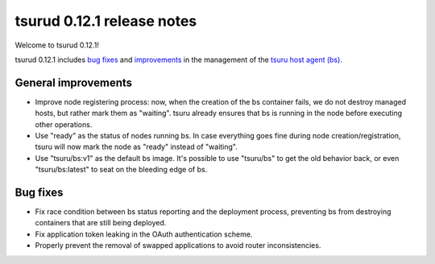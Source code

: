 .. Copyright 2015 tsuru authors. All rights reserved.
   Use of this source code is governed by a BSD-style
   license that can be found in the LICENSE file.

===========================
tsurud 0.12.1 release notes
===========================

Welcome to tsurud 0.12.1!

tsurud 0.12.1 includes `bug fixes`_ and `improvements`_ in the management of the
`tsuru host agent (bs) <https://github.com/tsuru/bs>`_.

.. _`improvements`: `General improvements`_

General improvements
====================

* Improve node registering process: now, when the creation of the bs container
  fails, we do not destroy managed hosts, but rather mark them as "waiting".
  tsuru already ensures that bs is running in the node before executing other
  operations.

* Use "ready" as the status of nodes running bs. In case everything goes fine
  during node creation/registration, tsuru will now mark the node as "ready"
  instead of "waiting".

* Use "tsuru/bs:v1" as the default bs image. It's possible to use "tsuru/bs" to
  get the old behavior back, or even "tsuru/bs:latest" to seat on the bleeding
  edge of bs.

Bug fixes
=========

* Fix race condition between bs status reporting and the deployment process,
  preventing bs from destroying containers that are still being deployed.

* Fix application token leaking in the OAuth authentication scheme.

* Properly prevent the removal of swapped applications to avoid router
  inconsistencies.
